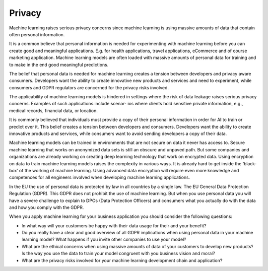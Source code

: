 Privacy
--------------

Machine learning raises serious privacy concerns since machine learning is using massive amounts of data that contain often personal information. 

It is a common believe that personal information is needed for experimenting with machine learning before you can create good and meaningful applications. E.g. for health applications, travel applications, eCommerce and of course marketing application. Machine learning models are often loaded with massive amounts of personal data for training and to make in the end good meaningful predictions. 

The belief that personal data is needed for machine learning creates a tension between developers and privacy aware consumers. Developers want the ability to create innovative new products and services and need to experiment, while consumers and GDPR regulators are concerned for the privacy risks involved.

The applicability of machine learning models is hindered in settings where the risk of data leakage raises serious privacy concerns. Examples of such applications include scenar-
ios where clients hold sensitive private information, e.g., medical records, financial data, or location.

It is commonly believed that individuals must provide a copy of their personal information in order for AI to train or predict over it. This belief creates a tension between developers and consumers. Developers want the ability to create innovative products and services, while consumers want to avoid sending developers a copy of their data.

Machine learning models can be trained in environments that are not secure on data it never has access to. Secure machine learning that works on anonymized data sets is still an obscure and unpaved path. But some companies and organizations are already working on creating deep learning technology that work on encrypted data. Using encryption on data to train machine learning models raises the complexity in various ways. It is already hard to get inside the ‘black-box’ of the working of machine learning. Using advanced data encryption will require even more knowledge and competences for all engineers involved when developing machine learning applications. 

In the EU the use of personal data is protected by law in all countries by a single law. The EU General Data Protection Regulation (GDPR). This GDPR does not prohibit the use of machine learning. But when you use personal data you will have a severe challenge to explain to DPOs (Data Protection Officers) and consumers what you actually do with the data and how you comply with the GDPR. 

When you apply machine learning for your business application you should consider the following questions:

* In what way will your customers be happy with their data usage for their and your benefit?
* Do you really have a clear and good overview of all GDPR implications when using personal data in your machine learning model? What happens if you invite other companies to use your model? 
* What are the ethical concerns when using massive amounts of data of your customers to develop new products? Is the way you use the data to train your model congruent with you business vision and moral?
* What are the privacy risks involved for your machine learning development chain and application?
